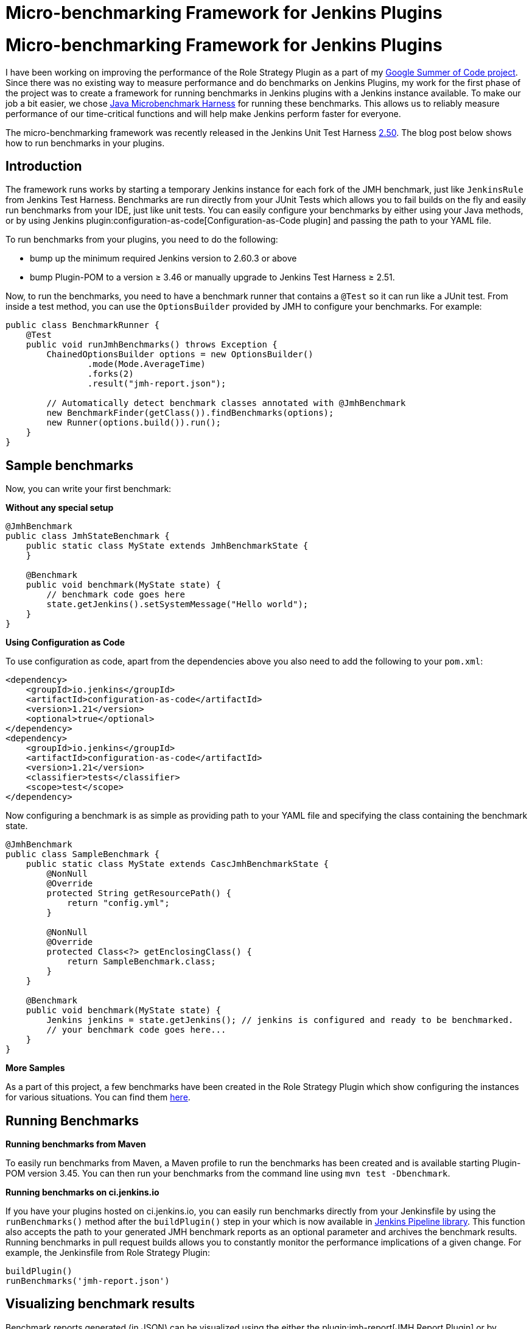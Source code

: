 = Micro-benchmarking Framework for Jenkins Plugins
:page-tags: jmh, plugins, benchmark, performance, developer, gsoc, gsoc2019

:page-author: abhyudayasharma


= Micro-benchmarking Framework for Jenkins Plugins

I have been working on improving the performance of the Role Strategy Plugin as a part of my link:/projects/gsoc/2019/role-strategy-performance/[Google Summer of Code project].
Since there was no existing way to measure performance and do benchmarks on Jenkins Plugins,
my work for the first phase of the project was to create a framework for running
benchmarks in Jenkins plugins with a Jenkins instance available. To make our job a bit easier,
we chose link:http://openjdk.java.net/jeps/230[Java Microbenchmark Harness] for running these benchmarks. This
allows us to reliably measure performance of our time-critical functions and will help make Jenkins perform faster
for everyone.

The micro-benchmarking framework was recently released in the Jenkins Unit Test Harness link:https://github.com/jenkinsci/jenkins-test-harness/releases/tag/jenkins-test-harness-2.50[2.50].
The blog post below shows how to run benchmarks in your plugins.

== Introduction

The framework runs works by starting a temporary Jenkins instance for each fork of the JMH benchmark,
just like `JenkinsRule` from Jenkins Test Harness. Benchmarks are run directly from your JUnit Tests which allows
you to fail builds on the fly and easily run benchmarks from your IDE, just like unit tests. You can easily
configure your benchmarks by either using your Java methods, or by using Jenkins plugin:configuration-as-code[Configuration-as-Code plugin]
and passing the path to your YAML file.

To run benchmarks from your plugins, you need to do the following:

* bump up the minimum required Jenkins version to 2.60.3 or above
* bump Plugin-POM to a version ≥ 3.46 or manually upgrade to Jenkins Test Harness ≥ 2.51.

Now, to run the benchmarks, you need to have a benchmark runner that contains a `@Test` so it can run
like a JUnit test. From inside a test method, you can use the `OptionsBuilder` provided by JMH to
configure your benchmarks. For example:

[source, java]
----
public class BenchmarkRunner {
    @Test
    public void runJmhBenchmarks() throws Exception {
        ChainedOptionsBuilder options = new OptionsBuilder()
                .mode(Mode.AverageTime)
                .forks(2)
                .result("jmh-report.json");

        // Automatically detect benchmark classes annotated with @JmhBenchmark
        new BenchmarkFinder(getClass()).findBenchmarks(options);
        new Runner(options.build()).run();
    }
}
----

== Sample benchmarks

Now, you can write your first benchmark:

**Without any special setup**

[source,java]
----
@JmhBenchmark
public class JmhStateBenchmark {
    public static class MyState extends JmhBenchmarkState {
    }

    @Benchmark
    public void benchmark(MyState state) {
        // benchmark code goes here
        state.getJenkins().setSystemMessage("Hello world");
    }
}
----

**Using Configuration as Code**

To use configuration as code, apart from the dependencies above you also need to add the following
to your `pom.xml`:

[source,xml]
----
<dependency>
    <groupId>io.jenkins</groupId>
    <artifactId>configuration-as-code</artifactId>
    <version>1.21</version>
    <optional>true</optional>
</dependency>
<dependency>
    <groupId>io.jenkins</groupId>
    <artifactId>configuration-as-code</artifactId>
    <version>1.21</version>
    <classifier>tests</classifier>
    <scope>test</scope>
</dependency>
----

Now configuring a benchmark is as simple as providing path to your YAML file and specifying the class
containing the benchmark state.

[source,java]
----
@JmhBenchmark
public class SampleBenchmark {
    public static class MyState extends CascJmhBenchmarkState {
        @NonNull
        @Override
        protected String getResourcePath() {
            return "config.yml";
        }

        @NonNull
        @Override
        protected Class<?> getEnclosingClass() {
            return SampleBenchmark.class;
        }
    }

    @Benchmark
    public void benchmark(MyState state) {
        Jenkins jenkins = state.getJenkins(); // jenkins is configured and ready to be benchmarked.
        // your benchmark code goes here...
    }
}
----

**More Samples**

As a part of this project, a few benchmarks have been created in the Role Strategy Plugin which show
configuring the instances for various situations. You can find them 
link:https://github.com/jenkinsci/role-strategy-plugin/tree/master/src/test/java/jmh/benchmarks[here].

== Running Benchmarks

**Running benchmarks from Maven**

To easily run benchmarks from Maven, a Maven profile to run the benchmarks has been created
and is available starting Plugin-POM version 3.45. You can then run your benchmarks from the
command line using `mvn test -Dbenchmark`.

**Running benchmarks on ci.jenkins.io**

If you have your plugins hosted on ci.jenkins.io, you can easily run benchmarks directly from your Jenkinsfile
by using the `runBenchmarks()` method after the `buildPlugin()` step in your which is now available in
link:https://github.com/jenkins-infra/pipeline-library[Jenkins Pipeline library]. 
This function also accepts the path to your generated JMH benchmark reports as an optional 
parameter and archives the benchmark results. Running benchmarks in pull request builds allows you to constantly 
monitor the performance implications of a given change. For example, the Jenkinsfile from Role Strategy Plugin:
[source, groovy]
----
buildPlugin()
runBenchmarks('jmh-report.json')
----

== Visualizing benchmark results

Benchmark reports generated (in JSON) can be visualized using the either the plugin:jmh-report[JMH Report Plugin]
or by passing the benchmark reports to the link:https://jmh.morethan.io[JMH visualizer] web service. As an example, here is
a visualized report of some benchmarks from the Role Strategy Plugin:

image::/post-images/jmh-microbenchmark-framework/jmh-visualizer.png[Role Strategy Plugin benchmarks visualized by JMH Visualizer]

These improvements seen above were obtained through a small link:https://github.com/jenkinsci/role-strategy-plugin/pull/81[pull request]
to the plugin and shows how even seemingly small changes can bring major performance improvements. Microbenchmarks
help to find these hot-spots and estimate the impact of changes.

== Some tips and tricks

* Since `BenchmarkRunner` class name in the example above does not qualify as a test according to Maven surefire plugin's
naming conventions, the benchmarks will not interfere with your JUnit tests.
* Benchmark methods need to be annotated by `@Benchmark` for JMH to detect them.
* Classes containing benchmarks are found automatically by the `BenchmarkFinder`
when annotated with `@JmhBenchmark`.
* A reference to the Jenkins instance is available through either `JmhBenchmarkState#getJenkins()` or through
`Jenkins.getInstance()` like you would otherwise do. 
* `JmhBenchmarkState` provides `setup()` and `tearDown()` methods which can be overridden to configure the
 Jenkins instance according to your benchmark's requirements.
* The benchmark builds on ci.jenkins.io are currently throttled because of the limited availability of `highmem` nodes.
* The benchmark framework was made available in Jenkins Test Harness 2.50, it is recommended to use version link:https://github.com/jenkinsci/jenkins-test-harness/releases/tag/jenkins-test-harness-2.51[2.51] as it includes some bug fixes.

== Links and Feedback

If you have any feedback, comments or questions, please feel free to reach out to me through either
the link:https://app.gitter.im/#/room/#jenkinsci_role-strategy-plugin:gitter.im[Role Strategy Plugin Gitter chat] or through
the link:mailto:jenkinsci-dev@googlegroups.com[Jenkins Developer Mailing list].

* link:https://drive.google.com/file/d/1gig6u64rzvSzGKjN_PTTXTkSXQ9Ah7E5/view?usp=sharing[Presentation slides]
* link:https://youtu.be/lyfbmhQd0Ag?t=847[Demo at Platform SIG meeting]
* Documentation for the micro-benchmark framework:
** link:https://github.com/jenkinsci/jenkins-test-harness/blob/master/docs/jmh-benchmarks.adoc[Writing benchmarks (Jenkins Test Harness)]
** link:https://github.com/jenkinsci/configuration-as-code-plugin/blob/master/docs/benchmarks/jmh-benchmarks.md[Preconfiguring benchmarks using JCasC]
** link:https://github.com/jenkinsci/plugin-pom#running-benchmarks[Running benchmarks using Plugin POM profile]
** link:https://github.com/jenkins-infra/pipeline-library#runbenchmarks[Build Step for running benchmarks on ci.jenkins.io]
